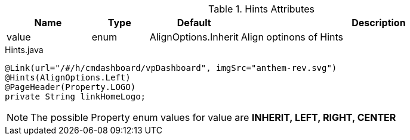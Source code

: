 .Hints Attributes
[cols="3,^2,^2,10",options="header"]
|=========================================================
|Name | Type |Default |Description

|value |enum | AlignOptions.Inherit | Align optinons of Hints

|=========================================================


[source,java,indent=0]
[subs="verbatim,attributes"]
.Hints.java
----
@Link(url="/#/h/cmdashboard/vpDashboard", imgSrc="anthem-rev.svg")
@Hints(AlignOptions.Left)
@PageHeader(Property.LOGO)
private String linkHomeLogo;
----

NOTE: The possible Property enum values for value are *INHERIT, LEFT, RIGHT, CENTER*
